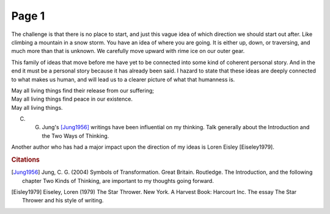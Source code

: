  
Page 1
==============
   
The challenge is that there is no place to start, and just this vague idea of which direction we should start out after. Like climbing a mountain in a snow storm. You have an idea of where you are going. It is either up, down, or traversing, and much more than that is unknown. We carefully move upward with rime ice on our outer gear.

This family of ideas that move before me have yet to be connected into some kind of coherent personal story. And in the end it must be a personal story because it has already been said. I hazard to state that these ideas are deeply connected to what makes us human, and will lead us to a clearer picture of what that humanness is. 

| May all living things find their release from our suffering;
| May all living things find peace in our existence.
| May all living things.

C. G. Jung's [Jung1956]_ writings have been influential on my thinking. Talk generally about the Introduction and the Two Ways of Thinking.

Another author who has had a major impact upon the direction of my ideas is Loren Eisley [Eiseley1979].

.. rubric:: Citations

.. [Jung1956] Jung, C. G. (2004) Symbols of Transformation. Great Britain. Routledge. The Introduction, and the following chapter Two Kinds of Thinking, are important to my thoughts going forward. 

.. [Eisley1979] Eiseley, Loren (1979) The Star Thrower. New York. A Harvest Book: Harcourt Inc. The essay The Star Thrower and his style of writing. 